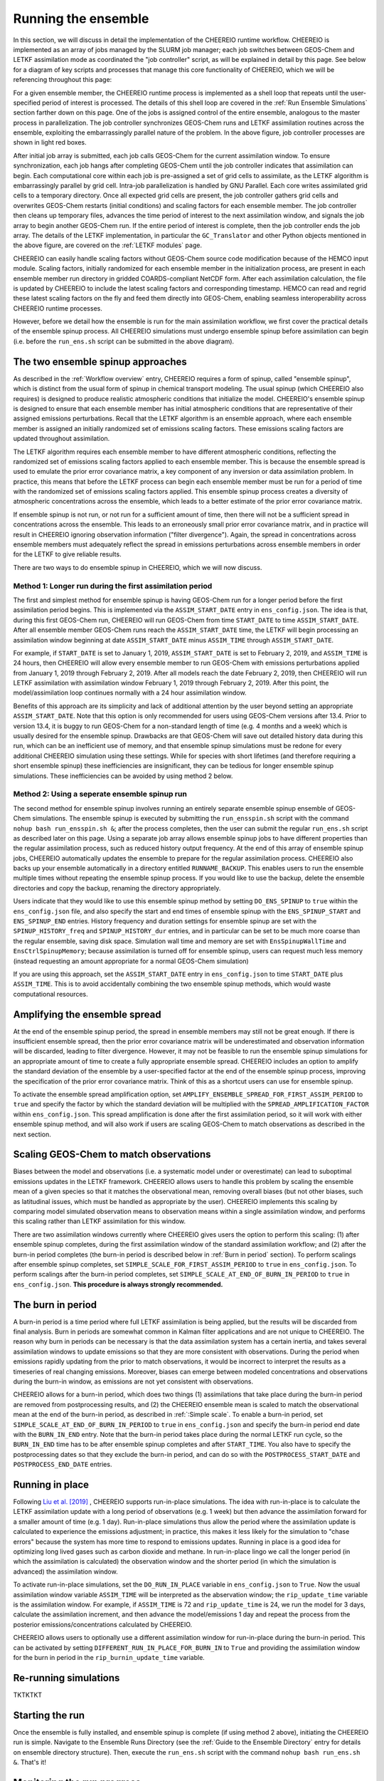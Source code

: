 .. _Run the ensemble:

Running the ensemble
==========

In this section, we will discuss in detail the implementation of the CHEEREIO runtime workflow. CHEEREIO is implemented as an array of jobs managed by the SLURM job manager; each job switches between GEOS-Chem and LETKF assimilation mode as coordinated the "job controller" script, as will be explained in detail by this page. See below for a diagram of key scripts and processes that manage this core functionality of CHEEREIO, which we will be referencing throughout this page:

.. image:: runtime_detail.png
  :width: 600
  :alt: Figure showing the CHEEREIO runtime workflow process. 

For a given ensemble member, the CHEEREIO runtime process is implemented as a shell loop that repeats until the user-specified period of interest is processed. The details of this shell loop are covered in the :ref:`Run Ensemble Simulations` section farther down on this page. One of the jobs is assigned control of the entire ensemble, analogous to the master process in parallelization. The job controller synchronizes GEOS-Chem runs and LETKF assimilation routines across the ensemble, exploiting the embarrassingly parallel nature of the problem. In the above figure, job controller processes are shown in light red boxes.

After initial job array is submitted, each job calls GEOS-Chem for the current assimilation window. To ensure synchronization, each job hangs after completing GEOS-Chem until the job controller indicates that assimilation can begin. Each computational core within each job is pre-assigned a set of grid cells to assimilate, as the LETKF algorithm is embarrassingly parallel by grid cell. Intra-job parallelization is handled by GNU Parallel. Each core writes assimilated grid cells to a temporary directory. Once all expected grid cells are present, the job controller gathers grid cells and overwrites GEOS-Chem restarts (initial conditions) and scaling factors for each ensemble member. The job controller then cleans up temporary files, advances the time period of interest to the next assimilation window, and signals the job array to begin another GEOS-Chem run. If the entire period of interest is complete, then the job controller ends the job array. The details of the LETKF implementation, in particular the ``GC_Translator`` and other Python objects mentioned in the above figure, are covered on the :ref:`LETKF modules` page. 

CHEEREIO can easily handle scaling factors without GEOS-Chem source code modification because of the HEMCO input module. Scaling factors, initially randomized for each ensemble member in the initialization process, are present in each ensemble member run directory in gridded COARDS-compliant NetCDF form. After each assimilation calculation, the file is updated by CHEEREIO to include the latest scaling factors and corresponding timestamp. HEMCO can read and regrid these latest scaling factors on the fly and feed them directly into GEOS-Chem, enabling seamless interoperability across CHEEREIO runtime processes.

However, before we detail how the ensemble is run for the main assimilation workflow, we first cover the practical details of the ensemble spinup process. All CHEEREIO simulations must undergo ensemble spinup before assimilation can begin (i.e. before the ``run_ens.sh`` script can be submitted in the above diagram).

.. _Run Ensemble Spinup Simulations:

The two ensemble spinup approaches
-------------

As described in the :ref:`Workflow overview` entry, CHEEREIO requires a form of spinup, called "ensemble spinup", which is distinct from the usual form of spinup in chemical transport modeling. The usual spinup (which CHEEREIO also requires) is designed to produce realistic atmospheric conditions that initialize the model. CHEEREIO's ensemble spinup is designed to ensure that each ensemble member has initial atmospheric conditions that are representative of their assigned emissions perturbations. Recall that the LETKF algorithm is an ensemble approach, where each ensemble member is assigned an initially randomized set of emissions scaling factors. These emissions scaling factors are updated throughout assimilation.

The LETKF algorithm requires each ensemble member to have different atmospheric conditions, reflecting the randomized set of emissions scaling factors applied to each ensemble member. This is because the ensemble spread is used to emulate the prior error covariance matrix, a key component of any inversion or data assimilation problem. In practice, this means that before the LETKF process can begin each ensemble member must be run for a period of time with the randomized set of emissions scaling factors applied. This ensemble spinup process creates a diversity of atmospheric concentrations across the ensemble, which leads to a better estimate of the prior error covariance matrix. 

If ensemble spinup is not run, or not run for a sufficient amount of time, then there will not be a sufficient spread in concentrations across the ensemble. This leads to an erroneously small prior error covariance matrix, and in practice will result in CHEEREIO ignoring observation information ("filter divergence"). Again, the spread in concentrations across ensemble members must adequately reflect the spread in emissions perturbations across ensemble members in order for the LETKF to give reliable results. 

There are two ways to do ensemble spinup in CHEEREIO, which we will now discuss.

Method 1: Longer run during the first assimilation period
~~~~~~~~~~~~~

The first and simplest method for ensemble spinup is having GEOS-Chem run for a longer period before the first assimilation period begins. This is implemented via the ``ASSIM_START_DATE`` entry in ``ens_config.json``. The idea is that, during this first GEOS-Chem run, CHEEREIO will run GEOS-Chem from time ``START_DATE`` to time ``ASSIM_START_DATE``. After all ensemble member GEOS-Chem runs reach the ``ASSIM_START_DATE`` time, the LETKF will begin processing an assimilation window beginning at date ``ASSIM_START_DATE`` minus ``ASSIM_TIME`` through ``ASSIM_START_DATE``. 

For example, if ``START_DATE`` is set to January 1, 2019, ``ASSIM_START_DATE`` is set to February 2, 2019, and ``ASSIM_TIME`` is 24 hours, then CHEEREIO will allow every ensemble member to run GEOS-Chem with emissions perturbations applied from January 1, 2019 through February 2, 2019. After all models reach the date February 2, 2019, then CHEEREIO will run LETKF assimilation with assimilation window February 1, 2019 through February 2, 2019. After this point, the model/assimilation loop continues normally with a 24 hour assimilation window. 

Benefits of this approach are its simplicity and lack of additional attention by the user beyond setting an appropriate ``ASSIM_START_DATE``. Note that this option is only recommended for users using GEOS-Chem versions after 13.4. Prior to version 13.4, it is buggy to run GEOS-Chem for a non-standard length of time (e.g. 4 months and a week) which is usually desired for the ensemble spinup. Drawbacks are that GEOS-Chem will save out detailed history data during this run, which can be an inefficient use of memory, and that ensemble spinup simulations must be redone for every additional CHEEREIO simulation using these settings. While for species with short lifetimes (and therefore requiring a short ensemble spinup) these inefficiencies are  insignificant, they can be tedious for longer ensemble spinup simulations.  These inefficiencies can be avoided by using method 2 below.

Method 2: Using a seperate ensemble spinup run
~~~~~~~~~~~~~

The second method for ensemble spinup involves running an entirely separate ensemble spinup ensemble of GEOS-Chem simulations. The ensemble spinup is executed by submitting the ``run_ensspin.sh`` script with the command ``nohup bash run_ensspin.sh &``; after the process completes, then the user can submit the regular ``run_ens.sh`` script as described later on this page. Using a separate job array allows ensemble spinup jobs to have different properties than the regular assimilation process, such as reduced history output frequency. At the end of this array of ensemble spinup jobs, CHEEREIO automatically updates the ensemble to prepare for the regular assimilation process. CHEEREIO also backs up your ensemble automatically in a directory entitled ``RUNNAME_BACKUP``. This enables users to run the ensemble multiple times without repeating the ensemble spinup process. If you would like to use the backup, delete the ensemble directories and copy the backup, renaming the directory appropriately.

Users indicate that they would like to use this ensemble spinup method by setting ``DO_ENS_SPINUP`` to ``true`` within the ``ens_config.json`` file, and also specify the start and end times of ensemble spinup with the ``ENS_SPINUP_START`` and ``ENS_SPINUP_END`` entries. History frequency and duration settings for ensemble spinup are set with the ``SPINUP_HISTORY_freq`` and ``SPINUP_HISTORY_dur`` entries, and in particular can be set to be much more coarse than the regular ensemble, saving disk space. Simulation wall time and memory are set with ``EnsSpinupWallTime`` and ``EnsCtrlSpinupMemory``; because assimilation is turned off for ensemble spinup, users can request much less memory (instead requesting an amount appropriate for a normal GEOS-Chem simulation)

If you are using this approach, set the ``ASSIM_START_DATE`` entry in ``ens_config.json`` to time ``START_DATE`` plus ``ASSIM_TIME``. This is to avoid accidentally combining the two ensemble spinup methods, which would waste computational resources.

.. _Spread amplification:

Amplifying the ensemble spread 
-------------

At the end of the ensemble spinup period, the spread in ensemble members may still not be great enough. If there is insufficient ensemble spread, then the prior error covariance matrix will be underestimated and observation information will be discarded, leading to filter divergence. However, it may not be feasible to run the ensemble spinup simulations for an appropriate amount of time to create a fully appropriate ensemble spread. CHEEREIO includes an option to amplify the standard deviation of the ensemble by a user-specified factor at the end of the ensemble spinup process, improving the specification of the prior error covariance matrix. Think of this as a shortcut users can use for ensemble spinup.

To activate the ensemble spread amplification option, set ``AMPLIFY_ENSEMBLE_SPREAD_FOR_FIRST_ASSIM_PERIOD`` to ``true`` and specify the factor by which the standard deviation will be multiplied with the ``SPREAD_AMPLIFICATION_FACTOR`` within ``ens_config.json``. This spread amplification is done after the first assimilation period, so it will work with either ensemble spinup method, and will also work if users are scaling GEOS-Chem to match observations as described in the next section.

.. _Simple scale:

Scaling GEOS-Chem to match observations 
-------------

Biases between the model and observations (i.e. a systematic model under or overestimate) can lead to suboptimal emissions updates in the LETKF framework. CHEEREIO allows users to handle this problem by scaling the ensemble mean of a given species so that it matches the observational mean, removing overall biases (but not other biases, such as latitudinal issues, which must be handled as appropriate by the user). CHEEREIO implements this scaling by comparing model simulated observation means to observation means within a single assimilation window, and performs this scaling rather than LETKF assimilation for this window. 

There are two assimilation windows currently where CHEEREIO gives users the option to perform this scaling: (1) after ensemble spinup completes, during the first assimilation window of the standard assimilation workflow; and (2) after the burn-in period completes (the burn-in period is described below in :ref:`Burn in period` section). To perform scalings after ensemble spinup completes, set ``SIMPLE_SCALE_FOR_FIRST_ASSIM_PERIOD`` to ``true`` in ``ens_config.json``. To perform scalings after the burn-in period completes, set ``SIMPLE_SCALE_AT_END_OF_BURN_IN_PERIOD`` to ``true`` in ``ens_config.json``. **This procedure is always strongly recommended.**  

.. _Burn in period:

The burn in period
-------------

A burn-in period is a time period where full LETKF assimilation is being applied, but the results will be discarded from final analysis. Burn in periods are somewhat common in Kalman filter applications and are not unique to CHEEREIO. The reason why burn in periods can be necessary is that the data assimilation system has a certain inertia, and takes several assimilation windows to update emissions so that they are more consistent with observations. During the period when emissions rapidly updating from the prior to match observations, it would be incorrect to interpret the results as a timeseries of real changing emissions. Moreover, biases can emerge between modeled concentrations and observations during the burn-in window, as emissions are not yet consistent with observations. 

CHEEREIO allows for a burn-in period, which does two things (1) assimilations that take place during the burn-in period are removed from postprocessing results, and (2) the CHEEREIO ensemble mean is scaled to match the observational mean at the end of the burn-in period, as described in :ref:`:Simple scale`. To enable a burn-in period, set ``SIMPLE_SCALE_AT_END_OF_BURN_IN_PERIOD`` to ``true`` in ``ens_config.json`` and specify the burn-in period end date with the ``BURN_IN_END`` entry. Note that the burn-in period takes place during the normal LETKF run cycle, so the ``BURN_IN_END`` time has to be after ensemble spinup completes and after ``START_TIME``. You also have to specify the postprocessing dates so that they exclude the burn-in period, and can do so with the ``POSTPROCESS_START_DATE`` and ``POSTPROCESS_END_DATE`` entries. 

.. _Run in place:

Running in place
-------------

Following `Liu et al. [2019] <https://doi.org/10.5194/gmd-12-2899-2019>`_ , CHEEREIO supports run-in-place simulations. The idea with run-in-place is to calculate the LETKF assimilation update with a long period of observations (e.g. 1 week) but then advance the assimilation forward for a smaller amount of time (e.g. 1 day). Run-in-place simulations thus allow the period where the assimilation update is calculated to experience the emissions adjustment; in practice, this makes it less likely for the simulation to "chase errors" because the system has more time to respond to emissions updates. Running in place is a good idea for optimizing long lived gases such as carbon dioxide and methane. In run-in-place lingo we call the longer period (in which the assimilation is calculated) the observation window and the shorter period (in which the simulation is advanced) the assimilation window.

To activate run-in-place simulations, set the ``DO_RUN_IN_PLACE`` variable in ``ens_config.json`` to ``True``. Now the usual assimilation window variable ``ASSIM_TIME`` will be interpreted as the abservation window; the ``rip_update_time`` variable is the assimilation window. For example, if ``ASSIM_TIME`` is 72 and ``rip_update_time`` is 24, we run the model for 3 days, calculate the assimilation increment, and then advance the model/emissions 1 day and repeat the process from the posterior emissions/concentrations calculated by CHEEREIO.

CHEEREIO allows users to optionally use a different assimilation window for run-in-place during the burn-in period. This can be activated by setting ``DIFFERENT_RUN_IN_PLACE_FOR_BURN_IN`` to ``True`` and providing the assimilation window for the burn in period in the ``rip_burnin_update_time`` variable.

.. _Rerun:

Re-running simulations
-------------

TKTKTKT

Starting the run
-------------

Once the ensemble is fully installed, and  ensemble spinup is complete (if using method 2 above), initiating the CHEEREIO run is simple. Navigate to the Ensemble Runs Directory (see the :ref:`Guide to the Ensemble Directory` entry for details on ensemble directory structure). Then, execute the ``run_ens.sh`` script with the command ``nohup bash run_ens.sh &``. That's it!

.. _Monitoring run:

Monitoring the run progress
-------------

Information about the ensemble state is continuously recorded during run time, and is stored in several locations.

* **Perhaps the most useful way to check on the ensemble is with the ``snapshot.sh`` script in the ``postprocess/`` folder.** The snapshot script (executed with the command ``bash snapshot.sh``) provides (1) a movie of the evolution of scale factors up until the present runtime point, and (2) a timeseries showing the ensemble global mean against the global mean observations. The script takes a few seconds to run and saves the figures into the ensemble postprocess directory. You can use the additional command option ``--gossipgirl`` to ensure that your snapshot of the ensemble is described in the voice of everyone's favorite CW show. 
* Overall run status for the entire job array (one job per ensemble member) is available from the SLURM scheduler. A good command is ``sacct``, which will display run status (it is especially useful as jobs are pending while resources become available). Each run of GEOS-Chem will be recorded as a separate entry under the ``time`` sub-job label, as each GEOS-Chem run (initialized by the outcome of the previous assimilation step) is submitted with a separate (timed) ``srun`` command. 
* GEOS-Chem run status for individual ensemble members are available in the ``GC.log`` file in each ensemble member run directory.
* Additional log files, including shell-level ``.err`` and ``.out`` files and log files containing data about assimilation, are all available in the ``log`` folder described in :ref:`Ensemble Runs`.

.. _Run Ensemble Simulations:

About the Run Ensemble Simulations script
-------------

Although the user will not ever execute the ``run_ensemble_simulations.sh`` script manually, it is very useful in terms of debugging to understand how the script works. We'll walk through it step-by-step.

SBATCH header
~~~~~~~~~~~~~

The first part of the ``run_ensemble_simulations.sh`` script should be familiar to anyone who has worked with the SLURM job scheduler. Entries in curly braces are replaced with user settings from ``ens_config.json`` at Template Run Directory creation time. In short, this part of the script tells the scheduler about the resources required by a single ensemble member, what partition the job should use, and names two files to store shell-level output.  

.. code-block:: bash

	#!/bin/bash

	#SBATCH -J {RunName}
	#SBATCH -c {NumCores}
	#SBATCH -N 1
	#SBATCH -p {Partition}
	#SBATCH --mem {Memory}
	#SBATCH -t {WallTime}
	#SBATCH -o logs/ensemble_slurm_%j.out    # File to which STDOUT will be written, %j inserts jobid       
	#SBATCH -e logs/ensemble_slurm_%j.err    # File to which STDERR will be written, %j inserts jobid

One-time initializations
~~~~~~~~~~~~~

Before GEOS-Chem is run or assimilation can be calculated, a few global settings have to be handled for the ensemble member. First, the software environment must be configured correctly because CHEEREIO requires many modules that can conflict with one another. This is accomplished with the following lines, which (1) purge and load appropriate modules, and (2) configures Anaconda for the subshell that is running the job.

.. code-block:: bash

	#Source clean environment with compatible netcdf and compiler environments and packages like GNU parallel:
	source {ASSIM}/environments/cheereio.env #This is specific to the Harvard cluster; rewrite for yours
	eval "$(conda shell.bash hook)"

Next, a few global variables are set. A few key directories are stored in the variables ``$ENSDIR`` (the Ensemble Runs directory), ``$MY_PATH`` (path to the directory containing all CHEEREIO ensembles), and ``$RUN_NAME`` (the name of this ensemble). The latter two are grabbed from the ``ens_config.json`` file using the ``jq`` command, which allows shell scripts to access data stored in JSON format on the disk. The variable ``$x`` includes the ensemble member ID (ranging from 1 to the total number of ensemble members).  

.. code-block:: bash

	### Run directory
	ENSDIR=$(pwd -P)

	MY_PATH="$(jq -r ".MY_PATH" {ASSIM}/ens_config.json)"
	RUN_NAME="$(jq -r ".RUN_NAME" {ASSIM}/ens_config.json)"

	### Get current task ID
	x=${SLURM_ARRAY_TASK_ID}

	### Add zeros to the current task ID
	if [ $x -lt 10 ]; then
	  xstr="000${x}"
	elif [ $x -lt 100 ]; then
	  xstr="00${x}"
	elif [ $x -lt 1000 ]; then
	  xstr="0${x}"
	else
	  xstr="${x}"
	fi

Next, CHEEREIO initializes a few boolean flags so that it can track whether or not we are in one of two special assimilation windows. If we are in the first assimilation window (``firstrun=true``), as we are at this point in the run script, and the user indicates that we are scaling the ensemble mean to match the observational mean (``scalefirst=true``), then these tags indicate that CHEEREIO should follow the scaling process rather than the LETKF workflow at the appropriate time later in this script. Similarly, if we are in the first assimilation window after burn in completes, the boolean tags will trigger the scaling process. Finally, CHEEREIO also checks if the user indicates that we will amplify the ensemble spread during the first assimilation window.

.. code-block:: bash

	firstrun=true
	scalefirst="$(jq -r ".SIMPLE_SCALE_FOR_FIRST_ASSIM_PERIOD" {ASSIM}/ens_config.json)"
	trigger_burnin_scale=false
	scaleburnin="$(jq -r ".SIMPLE_SCALE_AT_END_OF_BURN_IN_PERIOD" {ASSIM}/ens_config.json)"
	amplifyspread="$(jq -r ".AMPLIFY_ENSEMBLE_SPREAD_FOR_FIRST_ASSIM_PERIOD" {ASSIM}/ens_config.json)"

After all these variables are set, then CHEEREIO navigates to the particular ensemble run directory it has been assigned and exports the proper number of OpenMP threads so that GEOS-Chem can exploit parallelization.

.. code-block:: bash
	
	### Run GEOS-Chem in the directory corresponding to the cluster Id
	cd  {RunName}_${xstr}

	# Set the proper # of threads for OpenMP
	# SLURM_CPUS_PER_TASK ensures this matches the number you set with NumCores in the ens_config file
	export OMP_NUM_THREADS={NumCores}

While loop part 1: Run GEOS-Chem
~~~~~~~~~~~~~

With global settings taken care of, we can now proceed to the while loop that repeatedly runs GEOS-Chem and assimilation routines until the entire ensemble is completed. The whole process starts off with the following while statement:

.. code-block:: bash

	#Run GC; hang until assimilation complete (later also will do assimilation).
	#This will loop until a file appears in scratch signalling assimilation is complete.
	while [ ! -f ${MY_PATH}/${RUN_NAME}/scratch/ENSEMBLE_COMPLETE ]; do

This means that the while loop will continue until a file named ``ENSEMBLE_COMPLETE`` appears in the Scratch folder. The first thing that happens in the while loop is that GEOS-Chem is submitted.

.. code-block:: bash

	# Run GEOS_Chem.  The "time" command will return CPU and wall times.
	# Stdout and stderr will be directed to the "GC.log" log file
	  srun -c $OMP_NUM_THREADS time -p ./gcclassic >> GC.log
	  wait

This runs GEOS-Chem for one assimilation period (often just 24 hours). The ``wait`` command means that the job will hang until the ``srun`` job managing GEOS-Chem is complete. When ``srun`` terminates, CHEEREIO looks at the last line of the ``GC.log`` file and checks if it indicates that GEOS-Chem terminated successfully.

.. code-block:: bash

	  taillog="$(tail -n 1 GC.log)"
	  #Check if GC finished.
	  if [[ "${taillog:0:1}" != "*" ]]; then
	    #This file's presence breaks loop loop
	    printf "GEOS-Chem in ensemble member ${xstr} did not complete successfully\n" > ${MY_PATH}/${RUN_NAME}/scratch/KILL_ENS 
	  fi
	    #If there is a problem, the KILL_ENS file will be produced. Break then
	  if [ -f ${MY_PATH}/${RUN_NAME}/scratch/KILL_ENS ]; then
	    break
	  fi

If GEOS-Chem fails, then the file ``KILL_ENS`` is created and stored in the Scratch directory. Other ensemble members will detect this file and terminate themselves as well, because the ensemble can only continue if all GEOS-Chem runs terminate successfully. However, if everything works, the ensemble member 1 takes on the role as the "job coordinator." This ensemble member checks every second if a restart with the appropriate time stamp is present in each ensemble run directory. If everything is present, then a file labeled ``ALL_RUNS_COMPLETE`` is created and stored in the Scratch directory and we can continue to the assimilation phase (as it breaks the until loop). The rest of the ensemble members just check for the ``KILL_ENS`` file repeatedly and terminate themselves if necessary.

.. code-block:: bash

	    #Ensemble member 1 handles checking. CD to core.
	    if [ $x -eq 1 ]; then
	      cd {ASSIM}/core
	    fi
	    #Hang until ALL_RUNS_COMPLETE found in scratch folder
	    until [ -f ${MY_PATH}/${RUN_NAME}/scratch/ALL_RUNS_COMPLETE ]
	    do
	      #If this is ensemble member 1, look for all restarts and flag if found. Otherwise do nothing.
	      if [ $x -eq 1 ]; then
	        bash check_for_all_restarts.sh #Check if restarts exist; if they do, create ALL_RUNS_COMPLETE.
	      fi
	      #If there is a problem, the KILL_ENS file will be produced. Break then
	      if [ -f ${MY_PATH}/${RUN_NAME}/scratch/KILL_ENS ]; then
	        break 2
	      fi
	      sleep 1
	    done

While loop part 2: Execute parallelized assimilation
~~~~~~~~~~~~~

With all GEOS-Chem runs completed successfully, we can now begin the assimilation process. All ensemble members navigate to the CHEEREIO code directory. Before the LETKF procedure begins, however, we have to see if we are in a special assimilation window which requires a different processing procedure. The ``trigger_burnin_scale`` variable will indicate that we are in the first assimilation window after burn in completes. The ``simplescale`` variable will be set to ``true`` if CHEEREIO is instructed to scale the ensemble mean to match the observational mean, and occurs if we are in either of the two time periods mentioned in the :ref:`Burn in period` entry. The ``doamplification`` variable is set to ``true`` if the user indicates that they would like to amplify ensemble spread after ensemble spinup completes, and we are in the appropriate time period. The ``simplescale`` and ``doamplification`` variables are passed to Python scripts later within this workflow, adjusting the CHEEREIO processes appropriately.  

.. code-block:: bash

	  #CD to core
	  cd {ASSIM}/core
	  #Check if we are in the first assimilation cycle after burn in completes
	  if [ -f ${MY_PATH}/${RUN_NAME}/scratch/BURN_IN_PERIOD_PROCESSED ] && [ ! -f ${MY_PATH}/${RUN_NAME}/scratch/BURN_IN_SCALING_COMPLETE ]; then
	    trigger_burnin_scale=true
	  else
	    trigger_burnin_scale=false
	  fi
	  #Check if we are doing a simple scale or a full assimilation
	  if [[ ("${firstrun}" = "true" && "${scalefirst}" = "true") || ("${trigger_burnin_scale}" = "true" && "${scaleburnin}" = "true") ]]; then
	    simplescale=true
	  else
	    simplescale=false
	  fi
	  #Check if we are amplifying concentration spreads
	  if [[ ("${firstrun}" = "true" && "${amplifyspread}" = "true") ]]; then
	    doamplification=true
	  else
	    doamplification=false
	  fi

Now we submit the ``par_assim.sh`` script via GNU Parallel, triggering the LETKF process.

.. code-block:: bash

	  #Use GNU parallel to submit parallel sruns, except nature
	  if [ $x -ne 0 ]; then
	    if [ {MaxPar} -eq 1 ]; then
	      bash par_assim.sh ${x} 1 ${simplescale} ${doamplification}
	    else
	      parallel -j {MaxPar} "bash par_assim.sh ${x} {1} ${simplescale} ${doamplification}" ::: {1..{MaxPar}}
	    fi 
	  fi

The GNU parallel line works as follows. Up to ``MaxPar`` jobs in a single ensemble member will run the command ``bash par_assim.sh ${x} {1} ${simplescale} ${doamplification}"`` simultaneously. The ``par_assim.sh`` takes four command line inputs: an ensemble ID number; a core ID number; and flags for whether we are doing simple scaling to match observations (rather than LETKF) and whether we will amplify the ensemble spread. The first and last two inputs are supplied by global settings, while the second is supplied by a special GNU Parallel substitution line. Each core will then compute the LETKF data assimilation for each of its assigned columns and save them in ``.npy`` format to the scratch directory. If ``MaxPar`` equals 1 then we can just submit the ``par_assim.sh`` script as a normal bash script.

While loop part 3: Clean-up and ensemble completion 
~~~~~~~~~~~~~

Once this parallelized assimilation is complete, a fair amount of clean up must be done before the entire while loop can repeat. Before CHEEREIO can update the NetCDFs containing restarts and scaling factors in each ensemble member run directory, we have to wait for all columns to be saved to the Scratch directory. The loop thus hangs until a file labeled ``ASSIMILATION_COMPLETE`` appears in the Scratch directory. While we hang, the script ``check_and_complete_assimilation.sh`` is run every second by ensemble member 1. If the number of ``*.npy`` files in scratch matches the expected number of columns, then ensemble member 1 will load all the columns in and update the relevant NetCDFs (and create the ``ASSIMILATION_COMPLETE`` file).

.. code-block:: bash

	  #Hang until assimilation completes or cleanup completes (in case things go too quickly)
	  until [ -f ${MY_PATH}/${RUN_NAME}/scratch/ASSIMILATION_COMPLETE ] || [ ! -f ${MY_PATH}/${RUN_NAME}/scratch/ALL_RUNS_COMPLETE ]; do
	    #If this is ensemble member 1, check if assimilation is complete; if it is, do the final overwrites.
	    if [ $x -eq 1 ]; then
	      bash check_and_complete_assimilation.sh ${simplescale}
	    fi
	    #If there is a problem, the KILL_ENS file will be produced. Break then
	    if [ -f ${MY_PATH}/${RUN_NAME}/scratch/KILL_ENS ]; then
	      break 2
	    fi
	    sleep 1
	  done

Next, we do our usual check for the ``KILL_ENS`` file, which will be generated if any of the CHEEREIO Python scripts fail. If everything works correctly, then ensemble member 1 runs the script ``cleanup.sh``. This clean-up script deletes flag files and column files particular to this assimilation run from the Scratch folder, updates internal state files with the new correct dates, and prepares the ``input.geos`` file in each ensemble member run directory so that we can correctly run GEOS-Chem for the next assimilation period. If this is the first run through the loop, special updates are applied to the HISTORY.rc files to change the frequency of output file creation (i.e. switching from ensemble spinup mode to assimilation mode).

.. code-block:: bash

  #If there is a problem, the KILL_ENS file will be produced. Break then
  if [ -f ${MY_PATH}/${RUN_NAME}/scratch/KILL_ENS ]; then
    break
  fi
  #If this is ensemble member 1, and this is the first run, switch to main assimilation mode with regular intervals.
  if [ $x -eq 1 ] && [ "${firstrun}" = true ]; then
    bash change_histrst_durfreq.sh
  fi
  #For all runs, switch off the first run marker.
  if [ "${firstrun}" = true ]; then
    firstrun=false
  fi
  #If this is ensemble member 1, execute cleanup. This is because we only want it to run once.
  if [ $x -eq 1 ]; then
    bash cleanup.sh #This also will break us out of this loop when assimilation complete.
  fi
  #Hang until cleanup complete, as determined by temp file deletion.
  until [ ! -f ${MY_PATH}/${RUN_NAME}/scratch/ASSIMILATION_COMPLETE ]; do
    #If there is a problem, the KILL_ENS file will be produced. Break then
    if [ -f ${MY_PATH}/${RUN_NAME}/scratch/KILL_ENS ]; then
      break 2
    fi
    sleep 1
  done
	  #CD back to run directory
	  cd ${ENSDIR}/{RunName}_${xstr}

	  #If there is a problem, the KILL_ENS file will be produced. Break then
	  if [ -f ${MY_PATH}/${RUN_NAME}/scratch/KILL_ENS ]; then
	    break
	  fi

	  #Everything cleaned up; we can head back to the beginning.
	done


If, after clean-up completes, our current date now exceeds the ensemble end date stored in the ``ens_config.json`` file, then the file ``ENSEMBLE_COMPLETE`` will appear in the Scratch directory and the while loop will terminate. However, the loop will also terminate if the ``KILL_ENS`` file is created due to a script failure. CHEEREIO picks the exit code for the job accordingly.

.. code-block:: bash

	#If there is a problem, the KILL_ENS file will be produced. Exit with code 1 in that case
	if [ -f ${MY_PATH}/${RUN_NAME}/scratch/KILL_ENS ]; then
	  exit 1
	else
	  exit 0
	fi



